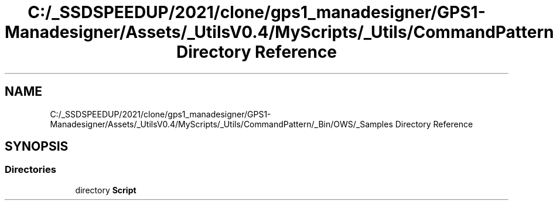 .TH "C:/_SSDSPEEDUP/2021/clone/gps1_manadesigner/GPS1-Manadesigner/Assets/_UtilsV0.4/MyScripts/_Utils/CommandPattern/_Bin/OWS/_Samples Directory Reference" 3 "Sun Dec 12 2021" "10,000 meters below" \" -*- nroff -*-
.ad l
.nh
.SH NAME
C:/_SSDSPEEDUP/2021/clone/gps1_manadesigner/GPS1-Manadesigner/Assets/_UtilsV0.4/MyScripts/_Utils/CommandPattern/_Bin/OWS/_Samples Directory Reference
.SH SYNOPSIS
.br
.PP
.SS "Directories"

.in +1c
.ti -1c
.RI "directory \fBScript\fP"
.br
.in -1c
